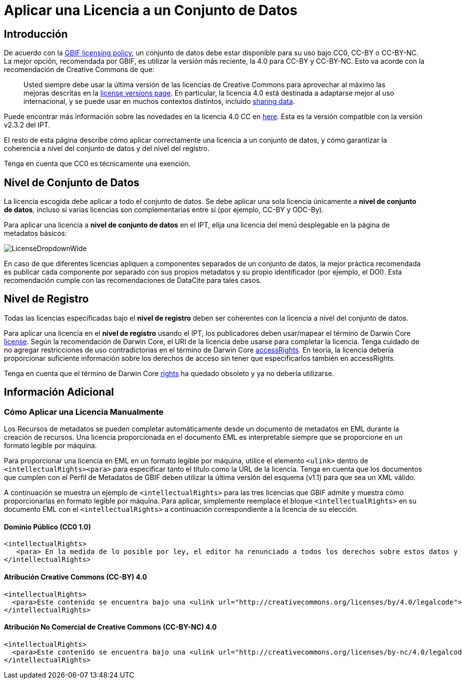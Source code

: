 = Aplicar una Licencia a un Conjunto de Datos

== Introducción

De acuerdo con la http://www.gbif.org/terms/licences[GBIF licensing policy], un conjunto de datos debe estar disponible para su uso bajo CC0, CC-BY o CC-BY-NC. La mejor opción, recomendada por GBIF, es utilizar la versión más reciente, la 4.0 para CC-BY y CC-BY-NC. Esto va acorde con la recomendación de Creative Commons de que:

[quote]
Usted siempre debe usar la última versión de las licencias de Creative Commons para aprovechar al máximo las mejoras descritas en la https://wiki.creativecommons.org/wiki/License_Versions[license versions page]. En particular, la licencia 4.0 está destinada a adaptarse mejor al uso internacional, y se puede usar en muchos contextos distintos, incluido https://blog.creativecommons.org/2011/08/23/data-governance-our-idea-for-the-moore-foundation/[sharing data].

Puede encontrar más información sobre las novedades en la licencia 4.0 CC en https://creativecommons.org/version4/[here]. Esta es la versión compatible con la versión v2.3.2 del IPT.

El resto de esta página describe cómo aplicar correctamente una licencia a un conjunto de datos, y cómo garantizar la coherencia a nivel del conjunto de datos y del nivel del registro.

Tenga en cuenta que CC0 es técnicamente una exención.

== Nivel de Conjunto de Datos

La licencia escogida debe aplicar a todo el conjunto de datos. Se debe aplicar una sola licencia únicamente a *nivel de conjunto de datos*, incluso si varias licencias son complementarias entre sí (por ejemplo, CC-BY y ODC-By).

Para aplicar una licencia a *nivel de conjunto de datos* en el IPT, elija una licencia del menú desplegable en la página de metadatos básicos:

image::ipt2/v22/LicenseDropdownWide.png[]

En caso de que diferentes licencias apliquen a componentes separados de un conjunto de datos, la mejor práctica recomendada es publicar cada componente por separado con sus propios metadatos y su propio identificador (por ejemplo, el DOI). Esta recomendación cumple con las recomendaciones de DataCite para tales casos.

== Nivel de Registro

Todas las licencias especificadas bajo el *nivel de registro* deben ser coherentes con la licencia a nivel del conjunto de datos. 

Para aplicar una licencia en el *nivel de registro* usando el IPT, los publicadores deben usar/mapear el término de Darwin Core http://rs.tdwg.org/dwc/terms/index.htm#dcterms:license[license]. Según la recomendación de Darwin Core, el URI de la licencia debe usarse para completar la licencia. Tenga cuidado de no agregar restricciones de uso contradictorias en el término de Darwin Core http://rs.tdwg.org/dwc/terms/index.htm#dcterms:accessRights[accessRights]. En teoría, la licencia debería proporcionar suficiente información sobre los derechos de acceso sin tener que especificarlos también en accessRights.

Tenga en cuenta que el término de Darwin Core http://rs.tdwg.org/dwc/terms/history/#dcterms:rights[rights] ha quedado obsoleto y ya no debería utilizarse.

== Información Adicional

=== Cómo Aplicar una Licencia Manualmente

Los Recursos de metadatos se pueden completar automáticamente desde un documento de metadatos en EML durante la creación de recursos. Una licencia proporcionada en el documento EML es interpretable siempre que se proporcione en un formato legible por máquina.

Para proporcionar una licencia en EML en un formato legible por máquina, utilice el elemento `<ulink>` dentro de `<intellectualRights><para>` para especificar tanto el título como la URL de la licencia. Tenga en cuenta que los documentos que cumplen con el Perfil de Metadatos de GBIF deben utilizar la última versión del esquema (v1.1) para que sea un XML válido.

A continuación se muestra un ejemplo de `<intellectualRights>` para las tres licencias que GBIF admite y muestra cómo proporcionarlas en formato legible por máquina. Para aplicar, simplemente reemplace el bloque `<intellectualRights>` en su documento EML con el `<intellectualRights>` a continuación correspondiente a la licencia de su elección.

==== Dominio Público (CC0 1.0)

----
<intellectualRights>
   <para> En la medida de lo posible por ley, el editor ha renunciado a todos los derechos sobre estos datos y los ha dedicado al  <ulink url="http://creativecommons.org/publicdomain/zero/1.0/legalcode"><citetitle> Dominio público (CC0 1.0) </citetitle></ulink>. Los usuarios pueden copiar, modificar, distribuir y utilizar el trabajo, incluso con fines comerciales, sin restricción </para>
</intellectualRights>
----

==== Atribución Creative Commons (CC-BY) 4.0

----
<intellectualRights>
  <para>Este contenido se encuentra bajo una <ulink url="http://creativecommons.org/licenses/by/4.0/legalcode"><citetitle>Licencia de Atribución Creative Commons (CC-BY) 4.0</citetitle></ulink>.</para>
</intellectualRights>
----

==== Atribución No Comercial de Creative Commons (CC-BY-NC) 4.0

----
<intellectualRights>
  <para>Este contenido se encuentra bajo una <ulink url="http://creativecommons.org/licenses/by-nc/4.0/legalcode"><citetitle> Licencia de Atribución No Comercial de Creative Commons (CC-BY-NC) 4.0 </citetitle></ulink>.</para>
</intellectualRights>
----
